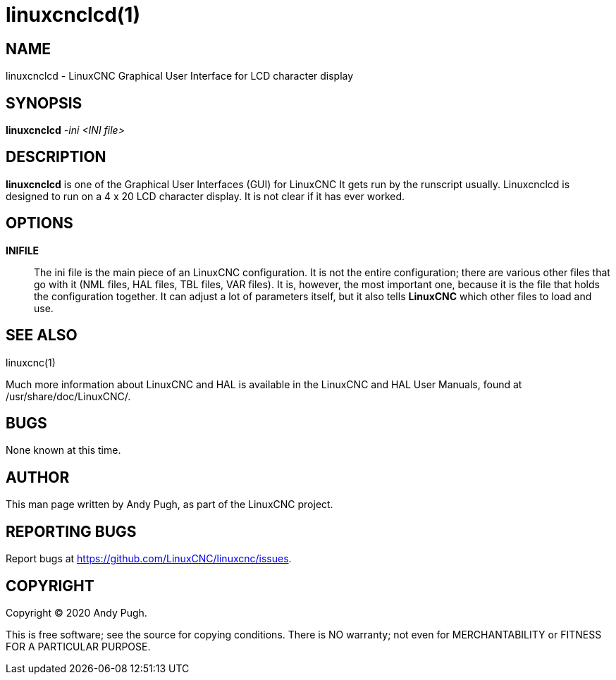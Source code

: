 = linuxcnclcd(1)

== NAME

linuxcnclcd - LinuxCNC Graphical User Interface for LCD character
display

== SYNOPSIS

*linuxcnclcd* _-ini_ _<INI file>_

== DESCRIPTION

*linuxcnclcd* is one of the Graphical User Interfaces (GUI) for LinuxCNC
It gets run by the runscript usually. Linuxcnclcd is designed to run on
a 4 x 20 LCD character display. It is not clear if it has ever worked.

== OPTIONS

*INIFILE*::
  The ini file is the main piece of an LinuxCNC configuration. It is not
  the entire configuration; there are various other files that go with
  it (NML files, HAL files, TBL files, VAR files). It is, however, the
  most important one, because it is the file that holds the
  configuration together. It can adjust a lot of parameters itself, but
  it also tells *LinuxCNC* which other files to load and use.

== SEE ALSO

linuxcnc(1)

Much more information about LinuxCNC and HAL is available in the
LinuxCNC and HAL User Manuals, found at /usr/share/doc/LinuxCNC/.

== BUGS

None known at this time.

== AUTHOR

This man page written by Andy Pugh, as part of the LinuxCNC project.

== REPORTING BUGS

Report bugs at https://github.com/LinuxCNC/linuxcnc/issues.

== COPYRIGHT

Copyright © 2020 Andy Pugh.

This is free software; see the source for copying conditions. There is
NO warranty; not even for MERCHANTABILITY or FITNESS FOR A PARTICULAR
PURPOSE.
